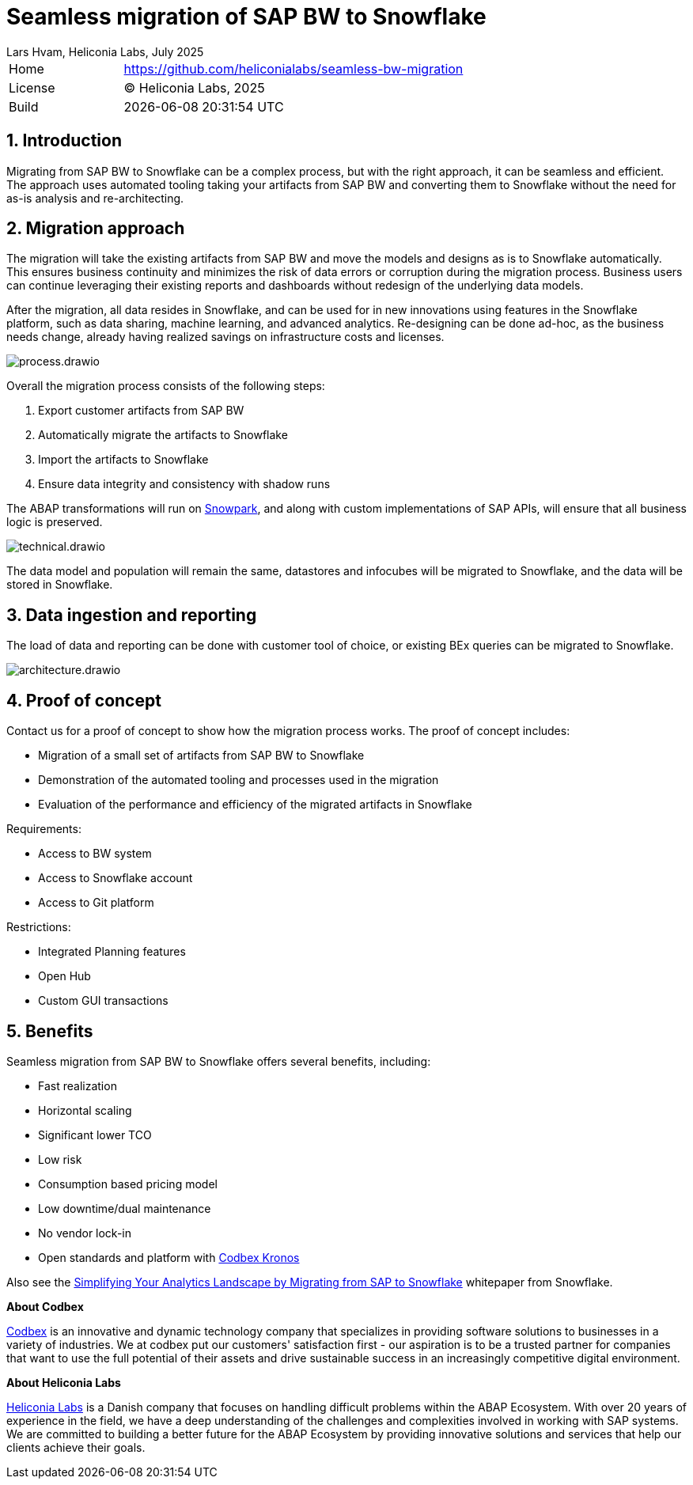 :plantuml-server-url: https://www.plantuml.com/plantuml
:source-highlighter: highlightjs

= Seamless migration of SAP BW to Snowflake
Lars Hvam, Heliconia Labs, July 2025
:numbered:

[cols="1,3",frame=none,grid=none]
|===
|Home
|link:https://github.com/heliconialabs/seamless-bw-migration[https://github.com/heliconialabs/seamless-bw-migration]

|License
|(C) Heliconia Labs, 2025

|Build
|{docdatetime}
|===

== Introduction

Migrating from SAP BW to Snowflake can be a complex process, but with the right approach, it can be seamless
and efficient. The approach uses automated tooling taking your artifacts from SAP BW and converting them to Snowflake without the need for as-is analysis and re-architecting.

== Migration approach

The migration will take the existing artifacts from SAP BW and move the models and designs as is to Snowflake automatically.
This ensures business continuity and minimizes the risk of data errors or corruption during the migration process.
Business users can continue leveraging their existing reports and dashboards without redesign of the underlying data models.


After the migration, all data resides in Snowflake, and can be used for in new innovations using features in the Snowflake platform, such as data sharing, machine learning, and advanced analytics.
Re-designing can be done ad-hoc, as the business needs change, already having realized savings on infrastructure costs and licenses.


image::img/process.drawio.svg[align="center"]

Overall the migration process consists of the following steps:

1. Export customer artifacts from SAP BW
2. Automatically migrate the artifacts to Snowflake
3. Import the artifacts to Snowflake
4. Ensure data integrity and consistency with shadow runs


The ABAP transformations will run on link:https://www.snowflake.com/en/product/features/snowpark/[Snowpark], and along with custom implementations of SAP APIs, will ensure that all business logic is preserved.


image::img/technical.drawio.svg[align="center"]

The data model and population will remain the same, datastores and infocubes will be migrated to Snowflake, and the data will be stored in Snowflake.


== Data ingestion and reporting

The load of data and reporting can be done with customer tool of choice, or existing BEx queries can be migrated to Snowflake.

image::img/architecture.drawio.svg[align="center"]


== Proof of concept
Contact us for a proof of concept to show how the migration process works. The proof of concept includes:

* Migration of a small set of artifacts from SAP BW to Snowflake
* Demonstration of the automated tooling and processes used in the migration
* Evaluation of the performance and efficiency of the migrated artifacts in Snowflake

Requirements:

* Access to BW system
* Access to Snowflake account
* Access to Git platform

Restrictions:

* Integrated Planning features
* Open Hub
* Custom GUI transactions

<<<

== Benefits

Seamless migration from SAP BW to Snowflake offers several benefits, including:

* Fast realization
* Horizontal scaling
* Significant lower TCO
* Low risk
* Consumption based pricing model
* Low downtime/dual maintenance
* No vendor lock-in
* Open standards and platform with link:https://www.codbex.com/products/kronos[Codbex Kronos]

Also see the link:https://www.snowflake.com/resource/migrating-from-sap-to-snowflake/[Simplifying Your Analytics Landscape by Migrating from SAP to Snowflake] whitepaper from Snowflake.

*About Codbex*

link:https://codbex.com[Codbex] is an innovative and dynamic technology company that specializes in providing software solutions to businesses in a variety of industries.
We at codbex put our customers' satisfaction first - our aspiration is to be a trusted partner for companies that want to use the full potential of
their assets and drive sustainable success in an increasingly competitive digital environment.

*About Heliconia Labs*

link:https://heliconialabs.com[Heliconia Labs] is a Danish company that focuses on handling difficult problems within the ABAP Ecosystem.
With over 20 years of experience in the field, we have a deep understanding of the challenges and complexities involved in working with SAP systems.
We are committed to building a better future for the ABAP Ecosystem by providing innovative solutions and services that help our clients achieve their goals.
